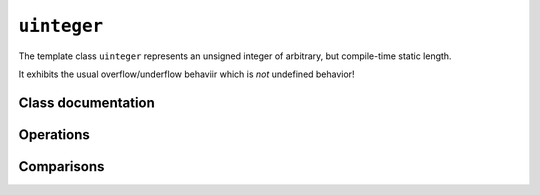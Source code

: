 ``uinteger``
============

The template class ``uinteger`` represents an unsigned integer of arbitrary, but compile-time static length.

It exhibits the usual overflow/underflow behaviir which is `not` undefined behavior!

Class documentation
-------------------

.. doxygenclass:: aarith::uinteger
   :members:
   :undoc-members:

Operations
----------

.. doxygenfile:: uinteger_operations.hpp

Comparisons
-----------

.. doxygenfile:: uinteger_comparisons.hpp
